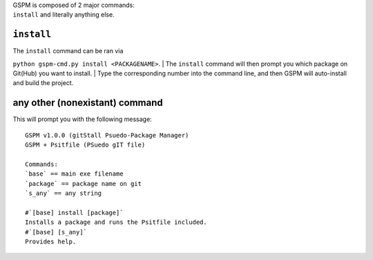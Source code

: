 | GSPM is composed of 2 major commands:
| ``install`` and literally anything else.

``install``
===========

| The ``install`` command can be ran via
``python gspm-cmd.py install <PACKAGENAME>``.
| The ``install`` command will then prompt you which package on Git(Hub)
you want to install.
| Type the corresponding number into the command line, and then GSPM
will auto-install and build the project.

any other (nonexistant) command
===============================

This will prompt you with the following message:

::

    GSPM v1.0.0 (gitStall Psuedo-Package Manager)
    GSPM + Psitfile (PSuedo gIT file)

    Commands:
    `base` == main exe filename
    `package` == package name on git
    `s_any` == any string

    #`[base] install [package]`
    Installs a package and runs the Psitfile included.
    #`[base] [s_any]`
    Provides help. 

